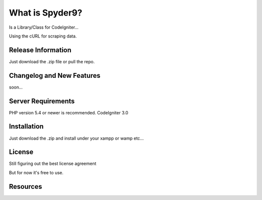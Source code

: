###################
What is Spyder9?
###################

Is a Library/Class for CodeIgniter...

Using the cURL for scraping data.

*******************
Release Information
*******************

Just download the .zip file or pull the repo.

**************************
Changelog and New Features
**************************

soon...

*******************
Server Requirements
*******************

PHP version 5.4 or newer is recommended.
CodeIgniter 3.0

************
Installation
************


Just download the .zip and install under your xampp or wamp etc...


*******
License
*******

Still figuring out the best license agreement

But for now it's free to use.

*********
Resources
*********



